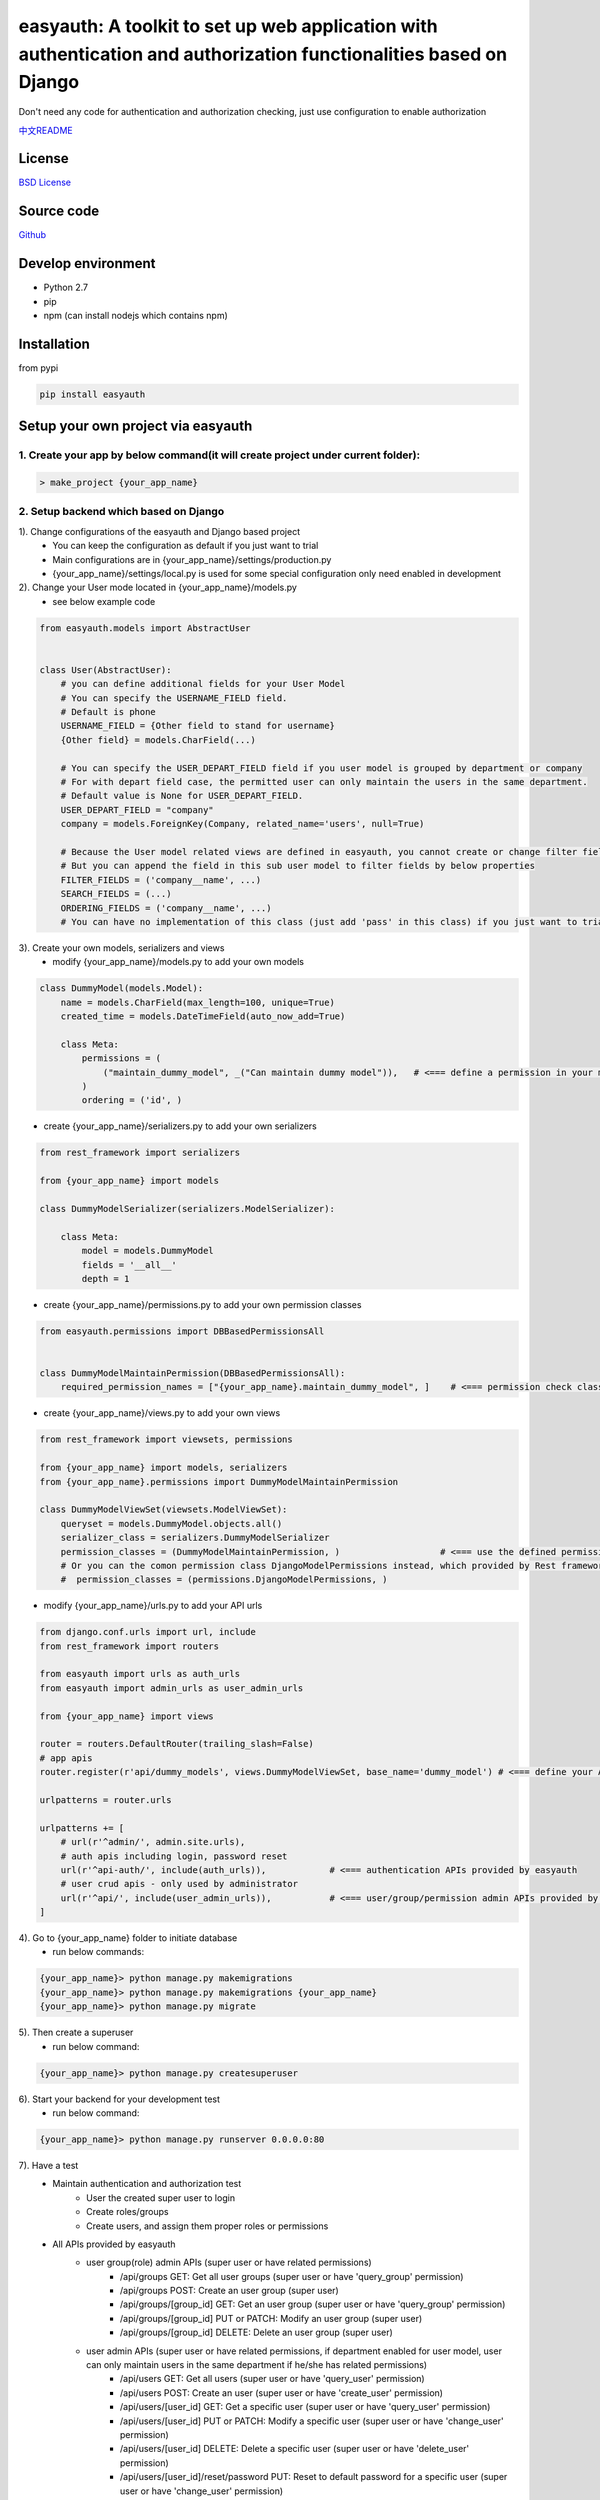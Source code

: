 easyauth: A toolkit to set up web application with authentication and authorization functionalities based on Django
====================================================================================================================
Don't need any code for authentication and authorization checking, just use configuration to enable authorization

.. image:: https://img.shields.io/travis/qingfeng0820/easyauth/master.svg
    :target: https://travis-ci.org/qingfeng0820/easyauth


`中文README <https://github.com/qingfeng0820/easyauth/blob/master/README-CN.rst>`_

License
-------

`BSD License <LICENSE.txt>`_


Source code
-----------
`Github <https://github.com/qingfeng0820/easyauth>`_


Develop environment
-------------------
- Python 2.7
- pip
- npm (can install nodejs which contains npm)


Installation
------------

from pypi

.. code-block:: shell

    pip install easyauth



Setup your own project via easyauth
-----------------------------------

1. Create your app by below command(it will create project under current folder):
^^^^^^^^^^^^^^^^^^^^^^^^^^^^^^^^^^^^^^^^^^^^^^^^^^^^^^^^^^^^^^^^^^^^^^^^^^^^^^^^^^^

.. code-block:: shell

    > make_project {your_app_name}

2. Setup backend which based on Django
^^^^^^^^^^^^^^^^^^^^^^^^^^^^^^^^^^^^^^^^

1). Change configurations of the easyauth and Django based project
    - You can keep the configuration as default if you just want to trial
    - Main configurations are in {your_app_name}/settings/production.py
    - {your_app_name}/settings/local.py is used for some special configuration only need enabled in development

2). Change your User mode located in {your_app_name}/models.py
    - see below example code

.. code-block:: python

    from easyauth.models import AbstractUser


    class User(AbstractUser):
        # you can define additional fields for your User Model
        # You can specify the USERNAME_FIELD field.
        # Default is phone
        USERNAME_FIELD = {Other field to stand for username}
        {Other field} = models.CharField(...)

        # You can specify the USER_DEPART_FIELD field if you user model is grouped by department or company
        # For with depart field case, the permitted user can only maintain the users in the same department.
        # Default value is None for USER_DEPART_FIELD.
        USER_DEPART_FIELD = "company"
        company = models.ForeignKey(Company, related_name='users', null=True)

        # Because the User model related views are defined in easyauth, you cannot create or change filter fields for filtering
        # But you can append the field in this sub user model to filter fields by below properties
        FILTER_FIELDS = ('company__name', ...)
        SEARCH_FIELDS = (...)
        ORDERING_FIELDS = ('company__name', ...)
        # You can have no implementation of this class (just add 'pass' in this class) if you just want to trial.

3). Create your own models, serializers and views
    - modify {your_app_name}/models.py to add your own models

.. code-block:: python

    class DummyModel(models.Model):
        name = models.CharField(max_length=100, unique=True)
        created_time = models.DateTimeField(auto_now_add=True)

        class Meta:
            permissions = (
                ("maintain_dummy_model", _("Can maintain dummy model")),   # <=== define a permission in your model
            )
            ordering = ('id', )

- create {your_app_name}/serializers.py to add your own serializers

.. code-block:: python

        from rest_framework import serializers

        from {your_app_name} import models

        class DummyModelSerializer(serializers.ModelSerializer):

            class Meta:
                model = models.DummyModel
                fields = '__all__'
                depth = 1


- create {your_app_name}/permissions.py to add your own permission classes

.. code-block:: python

    from easyauth.permissions import DBBasedPermissionsAll


    class DummyModelMaintainPermission(DBBasedPermissionsAll):
        required_permission_names = ["{your_app_name}.maintain_dummy_model", ]    # <=== permission check class for the defined permission in your model

- create {your_app_name}/views.py to add your own views

.. code-block:: python

    from rest_framework import viewsets, permissions

    from {your_app_name} import models, serializers
    from {your_app_name}.permissions import DummyModelMaintainPermission

    class DummyModelViewSet(viewsets.ModelViewSet):
        queryset = models.DummyModel.objects.all()
        serializer_class = serializers.DummyModelSerializer
        permission_classes = (DummyModelMaintainPermission, )                   # <=== use the defined permission class
        # Or you can the comon permission class DjangoModelPermissions instead, which provided by Rest framework lib
        #  permission_classes = (permissions.DjangoModelPermissions, )

- modify {your_app_name}/urls.py to add your API urls

.. code-block:: python

    from django.conf.urls import url, include
    from rest_framework import routers

    from easyauth import urls as auth_urls
    from easyauth import admin_urls as user_admin_urls

    from {your_app_name} import views

    router = routers.DefaultRouter(trailing_slash=False)
    # app apis
    router.register(r'api/dummy_models', views.DummyModelViewSet, base_name='dummy_model') # <=== define your API url

    urlpatterns = router.urls

    urlpatterns += [
        # url(r'^admin/', admin.site.urls),
        # auth apis including login, password reset
        url(r'^api-auth/', include(auth_urls)),            # <=== authentication APIs provided by easyauth
        # user crud apis - only used by administrator
        url(r'^api/', include(user_admin_urls)),           # <=== user/group/permission admin APIs provided by easyauth
    ]

4). Go to {your_app_name} folder to initiate database
    - run below commands:

.. code-block:: shell

    {your_app_name}> python manage.py makemigrations
    {your_app_name}> python manage.py makemigrations {your_app_name}
    {your_app_name}> python manage.py migrate

5). Then create a superuser
    - run below command:

.. code-block:: shell

    {your_app_name}> python manage.py createsuperuser

6). Start your backend for your development test
    - run below command:

.. code-block:: shell

    {your_app_name}> python manage.py runserver 0.0.0.0:80

7). Have a test
    - Maintain authentication and authorization test
        - User the created super user to login
        - Create roles/groups
        - Create users, and assign them proper roles or permissions
    - All APIs provided by easyauth
        - user group(role) admin APIs (super user or have related permissions)
            - /api/groups GET: Get all user groups (super user or have 'query_group' permission)
            - /api/groups POST: Create an user group  (super user)
            - /api/groups/[group_id] GET: Get an user group  (super user or have 'query_group' permission)
            - /api/groups/[group_id] PUT or PATCH: Modify an user group (super user)
            - /api/groups/[group_id] DELETE: Delete an user group (super user)
        - user admin APIs (super user or have related permissions, if department enabled for user model, user can only maintain users in the same department if he/she has related permissions)
            - /api/users GET: Get all users (super user or have 'query_user' permission)
            - /api/users POST: Create an user (super user or have 'create_user' permission)
            - /api/users/[user_id] GET: Get a specific user (super user or have 'query_user' permission)
            - /api/users/[user_id] PUT or PATCH: Modify a specific user  (super user or have 'change_user' permission)
            - /api/users/[user_id] DELETE: Delete a specific user   (super user or have 'delete_user' permission)
            - /api/users/[user_id]/reset/password PUT: Reset to default password for a specific user (super user or have 'change_user' permission)
        - query permission APIs (permissions are defined in models code)
            - /api/permissions GET: Get all permissions (super user or have 'query_permission' permission)
            - /api/permissions/[permission_id] GET: Get a specific permission (super user or have 'query_permission' permission)
        - authentication APIs
            - /api-auth/login POST: User login
            - /api-auth/logout POST (or GET if enabled): User logout
            - /api-auth/me PUT or PATCH: Modify current login user
            - /api-auth/me GET: Get current login user
            - /api-auth/password/change PUT: Change the current login user's password
            - /api-auth/register POST: Register User (This API can be disabled by configuration)
        - Your own APIs
            - ...


3. Setup frontend if you need admin dashboard, which based Vue + Element-UI
^^^^^^^^^^^^^^^^^^^^^^^^^^^^^^^^^^^^^^^^^^^^^^^^^^^^^^^^^^^^^^^^^^^^^^^^^^^^^
1). Go to {your_app_name}/vue-ui folder, and run below command to install dependency libs
    - run below command:

.. code-block:: shell

    {your_app_name}/vue-ui> npm install

2). Configure your backend baseURL by changing {your_app_name}/vue-ui/src/components/config.js
    - see below code:

.. code-block:: javascript

    var baseURL = 'http://localhost';                ## <=== baseURL for production
    if (process.env.NODE_ENV == 'development') {
        baseURL = 'http://localhost';                ## <=== baseURL for development
    }
    ...

3). Change theme by alias in {your_app_name}/vue-ui/build/webpack.base.conf.js
    - Change the value of alias 'THEME'
    - Now support two themes
        - resolve('src/themes/default')             // <=== default theme
        - resolve('src/themes/green')               // <=== green theme

4). Create your own vue pages to {your_app_name}/vue-ui/src/components/page/
    - Common pages are under {your_app_name}/vue-ui/src/components/common/

5). Change the menu in left slider bar by changing {your_app_name}/vue-ui/src/components/menus.js
    - see below example code:

.. code-block:: javascript

    import i18n from '../i18n/i18n'
    import permission from './common/permission'
    import Dashboard from '@/components/page/Dashboard'
    import HelloWorld from '@/components/HelloWorld'
    import UserAdmin from '@/components/page/UserAdmin'
    import RoleAdmin from '@/components/page/RoleAdmin'     // RoleAdmin and UserAdmin are default pages, you can just use it.
    import YourSubMenuItem from '@/components/page/YourSubMenuItem'
    import YourSubSubMenuItem from '@/components/page/YourSubSubMenuItem'

    var menu = [
            {
                name: 'Dashboard',
                path: '/dashboard',
                component: Dashboard,
                icon: 'el-icon-lx-home',
                meta: {
                    getTitle: function() {
                        return i18n.t("page.homeTitle")
                    },
                },
            },
            {
                name: 'UserAdmin',
                path: '/userAdmin',
                component: UserAdmin,
                icon: 'el-icon-lx-people',
                meta: {
                    getTitle:  function() {
                        return i18n.t("page.userAdminTitle")
                    },
                    // must have all permissions listed below to access this menu item
                    requiredPermissions: ['query_group', 'query_permission', 'add_user', 'change_user', 'delete_user'],
                },
            },
            {
                name: 'RoleAdmin',
                path: '/roleAdmin',
                component: RoleAdmin,
                icon: 'el-icon-lx-group',
                meta: {
                        getTitle: function() {
                            return i18n.t("page.roleAdminTitle")
                        },
                        permissionCheck: function(user) {
                            return permission.isSuperUser(user)
                        }
                    },
            },
            {
                name: 'HelloWorld',
                path: '/helloword',
                component: HelloWorld,
                icon: 'el-icon-lx-emoji',
                meta: {
                        getTitle: function() {
                            return "HelloWorld"
                        },
                    },
            },
            {
                name: 'HelloWorld',
                path: '/helloword',
                component: HelloWorld,
                icon: 'el-icon-lx-emoji',
                meta: {
                        getTitle: function() {
                            return "HelloWorld"
                        },
                    },
            },
            {
                name: 'YourFolderMenu',
                icon: 'xxx',
                meta: {
                        getTitle: function() {
                            return "Your Folder Menu"
                        },
                        notRequireAuth: true,                       // <=== this configuration item means this menu can access by anonymous user
                    },
                subs: [
                      {
                          name: 'YourSubFolderMenu',
                          meta: {
                              getTitle: function() {
                                 return "Your Sub Folder Menu"
                              },
                              requiredPermissions: [...],
                          },
                          subs: [
                               // only can support three levels menu
                               {
                                   name: 'YourSubSubMenuItem',
                                   path: '/yourSubSubMenuItem',
                                   component: YourSubSubMenuItem,
                                   meta: {
                                       getTitle: function() {
                                           return "Your Sub Sub Menu Item"
                                       },
                                   },
                               },
                               ...

                          ]
                      },
                      {
                          name: 'YourSubMenuItem',
                          path: '/yourSubMenuItem',
                          component: YourSubMenuItem,
                          meta: {
                               getTitle: function() {
                                   return "Your Sub Menu Item"
                               },
                               requiredPermissions: ['maintain_dummy_model', ...],    // <=== Use the defined permission in your model
                          },
                      },
                      ...
                ]
            },
    ]


- screen shot for above menu
.. image:: img/ui.JPG

6). Modify UserAdmin.vue page
    - If you have additional fields in your User model, you can change the UserAdmin.vue to support them
        - Add columns in <el-table> for additional fields
        - Add form items in <el-dialog> of editing user for additional fields
        - Change related javascript code in that page

7). Build you pages
    - run below command:

.. code-block:: shell

    {your_app_name}/vue-ui> npm run build

8). Deploy build results to static folder
    - run below commands:

.. code-block:: shell

    {your_app_name}> mkdir static
    {your_app_name}> cp vue-ui/build/* static/

9). Access you pages
    - Visit http://localhost/static/index.html

10). if you are focus on pages development, you can use use dev model instead of steps 7 - 9
    - run below command, then visit http://localhost:8080:

.. code-block:: shell

    {your_app_name}/vue-ui> npm run build


More configurations
-------------------


Language configuration
^^^^^^^^^^^^^^^^^^^^^^^^
- Change to be Chinese
    - Change LANGUAGE_CODE = 'zh-hans' in {your app name}/settings/production.py (backend)
    - Change defaultLangCode: "zh-hans" in {your_app_name}/vue-ui/src/components/config.js (frontend)

.. code-block:: javascript

    ...
    const config = {
        loginFieldName: "phone",                         // <=== should keep this value same as USERNAME_FIELD in your User model
        backendBaseURL: baseURL,
        requestTimeout: 10000,
        defaultLangCode: "zh-hans",                      // <=== Change here for frontend
    }
    ...


easyauth Configuration
^^^^^^^^^^^^^^^^^^^^^^^^

Change EASYAUTH_CONF in {your_app_name}/settings/product.py if you need:

.. code-block:: python

    EASYAUTH_CONF = {
        'USER_DEFAULT_PWD_MAINTAIN_BY_ADMIN': "12345678",
        'ACCOUNT_LOGOUT_ON_GET': False,
        'DISABLE_REGISTER': False,
        'LANG_PARAM': 'lang',
    }

+----------------------------------------+------------+--------------------------------------------------------------+
| Configuration Item                     | Type       | Description                                                  |
+========================================+============+==============================================================+
| USER_DEFAULT_PWD_MAINTAIN_BY_ADMIN     | string     | Define the default password for maintaining by administrator.|
|                                        |            |                                                              |
|                                        |            | Default value is 123456 for absent                           |
+----------------------------------------+------------+--------------------------------------------------------------+
| ACCOUNT_LOGOUT_ON_GET                  | bool       | Switch for enabling GET method for logout API.               |
|                                        |            |                                                              |
|                                        |            | Default value is False for absent                            |
+----------------------------------------+------------+--------------------------------------------------------------+
| DISABLE_REGISTER                       | bool       | Switch for disabling register API.                           |
|                                        |            |                                                              |
|                                        |            | Default value is False for absent                            |
+----------------------------------------+------------+--------------------------------------------------------------+
| LANG_PARAM                             | string     | Set the language parameter name in http request.             |
|                                        |            | (Usually don't need to change it)                            |
|                                        |            |                                                              |
|                                        |            | Default value is lang, it will be used like                  |
|                                        |            | http://localhost/api/users?lang=zh-hans                      |
|                                        |            |                                                              |
|                                        |            | Tips: Keep the value of lang_param in                        |
|                                        |            | {your_app_name}/vue-ui/src/components/common/easyauth.js     |
|                                        |            | same with this configuration value.                          |
+----------------------------------------+------------+--------------------------------------------------------------+

More examples please see the test app in this repo




